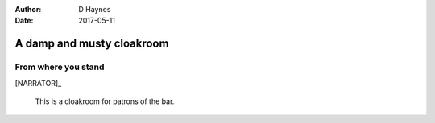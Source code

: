 ..  This is a Turberfield dialogue file (reStructuredText).
    Scene ~~
    Shot --

:author: D Haynes
:date: 2017-05-11

.. entity:: NARRATOR
   :types: turberfield.dialogue.sequences.cloak.logic.Narrator
   :states: turberfield.dialogue.sequences.cloak.logic.Location.cloakroom

.. entity:: CLOAK
   :types: turberfield.dialogue.sequences.cloak.logic.Garment
   :states: turberfield.dialogue.sequences.cloak.logic.Location.cloakroom

.. entity:: CLOAK_ON_THE_FLOOR
   :types: turberfield.dialogue.sequences.cloak.logic.Garment
   :states: turberfield.dialogue.sequences.cloak.logic.Location.cloakroom_floor
            turberfield.dialogue.sequences.cloak.logic.Scope.present

.. entity:: CLOAK_ON_THE_HOOK
   :types: turberfield.dialogue.sequences.cloak.logic.Garment
   :states: turberfield.dialogue.sequences.cloak.logic.Location.cloakroom_hook
            turberfield.dialogue.sequences.cloak.logic.Scope.present

A damp and musty cloakroom
~~~~~~~~~~~~~~~~~~~~~~~~~~


From where you stand
--------------------

[NARRATOR]_

    This is a cloakroom for patrons of the bar.

